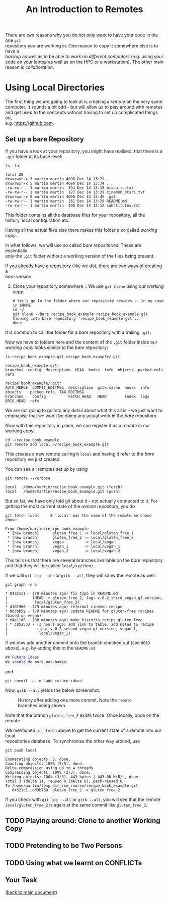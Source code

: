 #+title: An Introduction to Remotes
#+OPTIONS: <:nil d:nil timestamp:t ^:nil tags:nil toc:nil num:nil \n:t
#+STARTUP: fninline inlineimages showall
There are two reasons why you do not only want to have your code in the one ~git~
repository you are working in. One reason to copy it somewhere else is to have a
/backup/ as well as to be able to work on /different computers/ (e.g. using your
code on your laptop as well as on the HPC or a workstation). The other main
reason is /collaboration/.

* Using Local Directories
The first thing we are going to look at is creating a /remote/ on the very same
computer. It sounds a bit odd - but will allow us to play around with remotes
and get used to the concepts without having to set up complicated things on,
e.g. [[https://github.com]].

** Set up a bare Repository
If you have a look at your repository, you might have realised, that there is a
~.git~ folder at its base level:
#+begin_src shell script
ls -la
#+end_src
#+begin_example
total 28
drwxrwxr-x 3 martin martin 4096 Dec 14 13:29 .
drwxrwxr-x 5 martin martin 4096 Dec 14 13:34 ..
-rw-rw-r-- 1 martin martin  394 Dec 14 13:18 biscuits.txt
-rw-rw-r-- 1 martin martin  127 Dec 14 13:29 cinemon_stars.txt
drwxrwxr-x 8 martin martin 4096 Dec 14 13:45 .git
-rw-rw-r-- 1 martin martin  261 Dec 14 13:29 README.md
-rw-rw-r-- 1 martin martin  496 Dec 14 13:12 substitutes.rst
#+end_example
This folder contains all the database files for your repository, all the
history, local configuration etc.

Having all the actual files also there makes this folder a so called /working copy/.

In what follows, we will use so called /bare repositories/: These are essentially
only the ~.git~ folder without a working version of the files being present.

If you already have a repository (like we do), there are two ways of creating a
/bare/ version:

1. Clone your repository somewhere :: We use ~git clone~ using our /working copy/:
   #+begin_src shell-script
# let's go to the folder where our repository resides -- in my case in $HOME
cd ~/
git clone --bare recipe_book_example recipe_book_example.git
Cloning into bare repository 'recipe_book_example.git'...
done.
   #+end_src
It is common to call the folder for a /bare/ repository with a trailing ~.git~.

Now we have to folders here and the content of the ~.git~ folder inside our
/working copy/ looks similar to the /bare/ repository:
#+begin_src shell-script
ls recipe_book_example.git recipe_book_example/.git
#+end_src
#+begin_example
recipe_book_example.git:
branches  config  description  HEAD  hooks  info  objects  packed-refs  refs

recipe_book_example/.git:
AUTO_MERGE  COMMIT_EDITMSG  description  gitk.cache  hooks  info  objects    packed-refs  TAG_EDITMSG
branches    config          FETCH_HEAD   HEAD        index  logs  ORIG_HEAD  refs
#+end_example
We are not going to go into any detail about what this all is -- we just want to
emphasise that we won't be doing any actual work in the /bare/ repository.

Now with this repository in place, we can register it as a /remote/ in our working copy:
#+begin_src shell-script
cd ~/recipe_book_example
git remote add local ~/recipe_book_example.git
#+end_src
This creates a new remote calling it ~local~ and having it refer to the /bare/
repository we just created.

You can see all remotes set up by using
#+begin_src shell-script
git remote --verbose
#+end_src
#+begin_example
local   /home/martin/recipe_book_example.git (fetch)
local   /home/martin/recipe_book_example.git (push)
#+end_example

But so far, we have only told git about it -- not actually connected to it. For
getting the most current state of the /remote/ repository, you do
#+begin_src shell-script
git fetch local     # 'local' was the name of the remote we chose above
#+end_src
#+begin_example
From /home/martin/recipe_book_example
 * [new branch]      gluten_free_1 -> local/gluten_free_1
 * [new branch]      gluten_free_2 -> local/gluten_free_2
 * [new branch]      vegan         -> local/vegan
 * [new branch]      vegan_1       -> local/vegan_1
 * [new branch]      vegan_2       -> local/vegan_2
#+end_example

This tells us that there are several branches available on the /bare/ repository
and that they will be called ~local/xyz~ here.

If we call ~git log --all~ or ~gitk --all~, they will show the remote as well:
#+begin_src shell-script
git graph -n 5
#+end_src
#+begin_example
 * 04321c1 - (79 minutes ago) fix typo in README.md
 |           (HEAD -> gluten_free_2, tag: v_0.2_third_vegan_gf_version,
 |            local/gluten_free_2)
 * d1d1966 - (79 minutes ago) reformat cinemon recipe
 * 00cbb59 - (79 minutes ago) update README for gluten-free recipes (based on vegan)
 * f4e11d6 - (88 minutes ago) make biscuits recipe gluten free
 | * c85a553 - (3 hours ago) add link to table, add notes to recipe
 |             (tag: v_0.2_second_vegan_gf_version, vegan_1,
 |              local/vegan_1)
#+end_example

If we now add another commit onto the branch checked out (see ~HEAD~ above), e.g. by adding this to the ~README.md~
#+begin_src markdown
## Future Ideas
We should do more non-bakes!
#+end_src
and
#+begin_src shell-script
git commit -a -m 'add future ideas'
#+end_src
Now, ~gitk --all~ yields the below screenshot.

#+name: fig:gitk_after_conflict_resolution_rebase_2
#+caption: History after adding one more commit. Note the ~remote~ branches
#+caption: being shown.
[[file:figures/task_07_010.png]]

Note that the branch ~gluten_free_2~ exists twice: Once locally, once on the
remote.

We mentioned ~git fetch~ above to get the current state of a remote into our local
repositories database. To synchronise the other way around, use
#+begin_src shell-script
git push local
#+end_src
#+begin_example
Enumerating objects: 5, done.
Counting objects: 100% (5/5), done.
Delta compression using up to 4 threads
Compressing objects: 100% (3/3), done.
Writing objects: 100% (3/3), 443 bytes | 443.00 KiB/s, done.
Total 3 (delta 1), reused 0 (delta 0), pack-reused 0
To /home/martin/temp_dir_rse_course/recipe_book_example.git
   04321c1..dd3b759  gluten_free_2 -> gluten_free_2
#+end_example

If you check with ~git log --all~ or ~gitk --all~, you will see that the remote
~local/gluten_free_2~ is again at the same commit like ~gluten_free_2~.

** TODO Playing around: Clone to another Working Copy

** TODO Pretending to be Two Persons

** TODO Using what we learnt on CONFLICTs

** Your Task :task:
([[file:README.org::*SDL - Rebase Branches][back to main document]])

# Local Variables:
# mode: org
# ispell-local-dictionary: "british"
# eval: (flyspell-mode t)
# eval: (flyspell-buffer)
# End:

